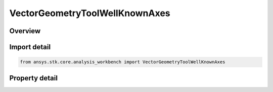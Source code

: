 VectorGeometryToolWellKnownAxes
===============================

.. py:class:: ansys.stk.core.analysis_workbench.VectorGeometryToolWellKnownAxes

   Represents well-known VGT Axes.

.. py:currentmodule:: VectorGeometryToolWellKnownAxes

Overview
--------

.. tab-set::

    .. tab-item:: Properties
        
        .. list-table::
            :header-rows: 0
            :widths: auto

            * - :py:attr:`~ansys.stk.core.analysis_workbench.VectorGeometryToolWellKnownAxes.earth`
              - Earth's well-known axes.
            * - :py:attr:`~ansys.stk.core.analysis_workbench.VectorGeometryToolWellKnownAxes.sun`
              - The Sun's well-known axes.



Import detail
-------------

.. code-block:: python

    from ansys.stk.core.analysis_workbench import VectorGeometryToolWellKnownAxes


Property detail
---------------

.. py:property:: earth
    :canonical: ansys.stk.core.analysis_workbench.VectorGeometryToolWellKnownAxes.earth
    :type: VectorGeometryToolWellKnownEarthAxes

    Earth's well-known axes.

.. py:property:: sun
    :canonical: ansys.stk.core.analysis_workbench.VectorGeometryToolWellKnownAxes.sun
    :type: VectorGeometryToolWellKnownSunAxes

    The Sun's well-known axes.


